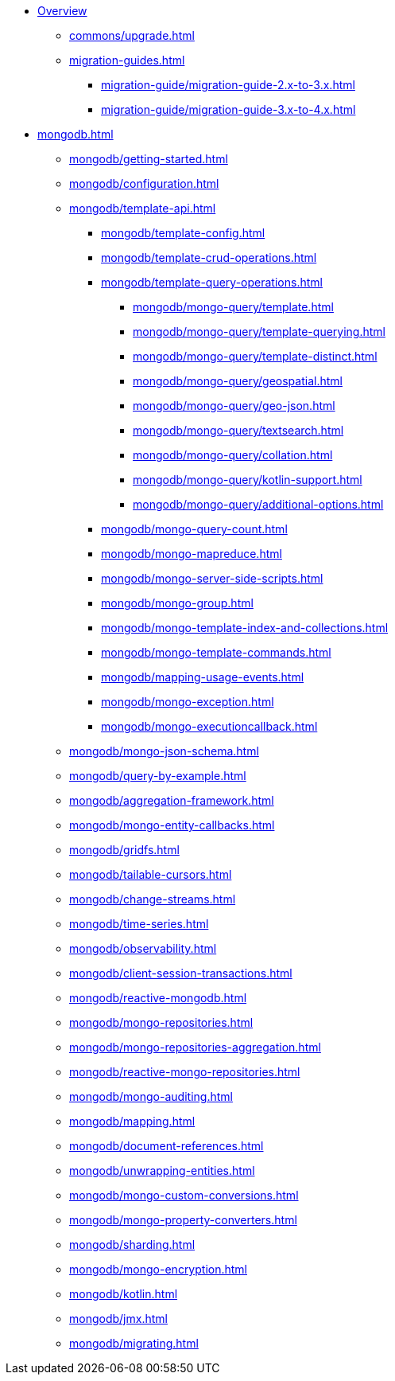* xref:index.adoc[Overview]
** xref:commons/upgrade.adoc[]
** xref:migration-guides.adoc[]
*** xref:migration-guide/migration-guide-2.x-to-3.x.adoc[]
*** xref:migration-guide/migration-guide-3.x-to-4.x.adoc[]

* xref:mongodb.adoc[]
** xref:mongodb/getting-started.adoc[]
** xref:mongodb/configuration.adoc[]
** xref:mongodb/template-api.adoc[]
*** xref:mongodb/template-config.adoc[]
*** xref:mongodb/template-crud-operations.adoc[]
*** xref:mongodb/template-query-operations.adoc[]
**** xref:mongodb/mongo-query/template.adoc[]
**** xref:mongodb/mongo-query/template-querying.adoc[]
**** xref:mongodb/mongo-query/template-distinct.adoc[]
**** xref:mongodb/mongo-query/geospatial.adoc[]
**** xref:mongodb/mongo-query/geo-json.adoc[]
**** xref:mongodb/mongo-query/textsearch.adoc[]
**** xref:mongodb/mongo-query/collation.adoc[]
**** xref:mongodb/mongo-query/kotlin-support.adoc[]
**** xref:mongodb/mongo-query/additional-options.adoc[]
*** xref:mongodb/mongo-query-count.adoc[]
*** xref:mongodb/mongo-mapreduce.adoc[]
*** xref:mongodb/mongo-server-side-scripts.adoc[]
*** xref:mongodb/mongo-group.adoc[]
*** xref:mongodb/mongo-template-index-and-collections.adoc[]
*** xref:mongodb/mongo-template-commands.adoc[]
*** xref:mongodb/mapping-usage-events.adoc[]
*** xref:mongodb/mongo-exception.adoc[]
*** xref:mongodb/mongo-executioncallback.adoc[]
** xref:mongodb/mongo-json-schema.adoc[]
** xref:mongodb/query-by-example.adoc[]
** xref:mongodb/aggregation-framework.adoc[]
** xref:mongodb/mongo-entity-callbacks.adoc[]
** xref:mongodb/gridfs.adoc[]
** xref:mongodb/tailable-cursors.adoc[]
** xref:mongodb/change-streams.adoc[]
** xref:mongodb/time-series.adoc[]
** xref:mongodb/observability.adoc[]
** xref:mongodb/client-session-transactions.adoc[]
** xref:mongodb/reactive-mongodb.adoc[]
** xref:mongodb/mongo-repositories.adoc[]
** xref:mongodb/mongo-repositories-aggregation.adoc[]
** xref:mongodb/reactive-mongo-repositories.adoc[]
** xref:mongodb/mongo-auditing.adoc[]
** xref:mongodb/mapping.adoc[]
** xref:mongodb/document-references.adoc[]
** xref:mongodb/unwrapping-entities.adoc[]
** xref:mongodb/mongo-custom-conversions.adoc[]
** xref:mongodb/mongo-property-converters.adoc[]
** xref:mongodb/sharding.adoc[]
** xref:mongodb/mongo-encryption.adoc[]
** xref:mongodb/kotlin.adoc[]
** xref:mongodb/jmx.adoc[]
** xref:mongodb/migrating.adoc[]
